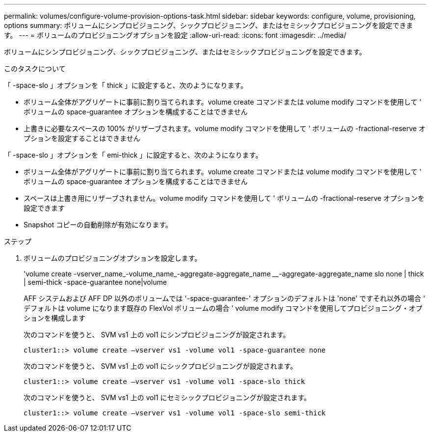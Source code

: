 ---
permalink: volumes/configure-volume-provision-options-task.html 
sidebar: sidebar 
keywords: configure, volume, provisioning, options 
summary: ボリュームにシンプロビジョニング、シックプロビジョニング、またはセミシックプロビジョニングを設定できます。 
---
= ボリュームのプロビジョニングオプションを設定
:allow-uri-read: 
:icons: font
:imagesdir: ../media/


[role="lead"]
ボリュームにシンプロビジョニング、シックプロビジョニング、またはセミシックプロビジョニングを設定できます。

.このタスクについて
「 -space-slo 」オプションを「 thick 」に設定すると、次のようになります。

* ボリューム全体がアグリゲートに事前に割り当てられます。volume create コマンドまたは volume modify コマンドを使用して ' ボリュームの space-guarantee オプションを構成することはできません
* 上書きに必要なスペースの 100% がリザーブされます。volume modify コマンドを使用して ' ボリュームの -fractional-reserve オプションを設定することはできません


「 -space-slo 」オプションを「 emi-thick 」に設定すると、次のようになります。

* ボリューム全体がアグリゲートに事前に割り当てられます。volume create コマンドまたは volume modify コマンドを使用して ' ボリュームの space-guarantee オプションを構成することはできません
* スペースは上書き用にリザーブされません。volume modify コマンドを使用して ' ボリュームの -fractional-reserve オプションを設定できます
* Snapshot コピーの自動削除が有効になります。


.ステップ
. ボリュームのプロビジョニングオプションを設定します。
+
'volume create -vserver_name_-volume_name_-aggregate-aggregate_name ________-aggregate-aggregate_name slo none | thick | semi-thick -space-guarantee none|volume

+
AFF システムおよび AFF DP 以外のボリュームでは '-space-guarantee-' オプションのデフォルトは 'none' ですそれ以外の場合 ' デフォルトは volume になります既存の FlexVol ボリュームの場合 ' volume modify コマンドを使用してプロビジョニング・オプションを構成します

+
次のコマンドを使うと、 SVM vs1 上の vol1 にシンプロビジョニングが設定されます。

+
[listing]
----
cluster1::> volume create –vserver vs1 -volume vol1 -space-guarantee none
----
+
次のコマンドを使うと、 SVM vs1 上の vol1 にシックプロビジョニングが設定されます。

+
[listing]
----
cluster1::> volume create –vserver vs1 -volume vol1 -space-slo thick
----
+
次のコマンドを使うと、 SVM vs1 上の vol1 にセミシックプロビジョニングが設定されます。

+
[listing]
----
cluster1::> volume create –vserver vs1 -volume vol1 -space-slo semi-thick
----

